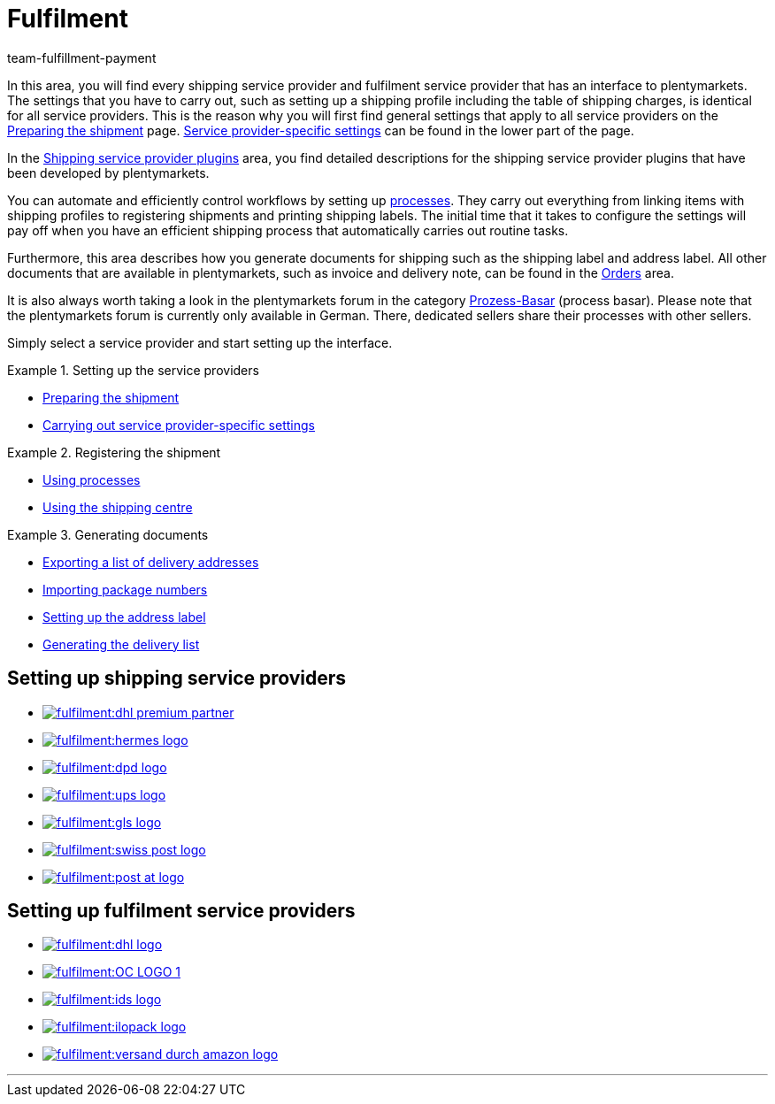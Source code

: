 = Fulfilment
:keywords: Preparing the shipment, using the shipping centre, generating documents
:description: In this area, you will find all relevant information about shipping service providers, fulfilment service providers, shipping processes and shipping profiles.
:author: team-fulfillment-payment

In this area, you will find every shipping service provider and fulfilment service provider that has an interface to plentymarkets. The settings that you have to carry out, such as setting up a shipping profile including the table of shipping charges, is identical for all service providers. This is the reason why you will first find general settings that apply to all service providers on the xref:fulfilment:preparing-the-shipment.adoc#[Preparing the shipment] page. xref:fulfilment:preparing-the-shipment.adoc#2500[Service provider-specific settings] can be found in the lower part of the page.

In the xref:fulfilment:shipping-service-provider-plugins.adoc#[Shipping service provider plugins] area, you find detailed descriptions for the shipping service provider plugins that have been developed by plentymarkets.

You can automate and efficiently control workflows by setting up xref:automation:setting-up-processes.adoc#[processes]. They carry out everything from linking items with shipping profiles to registering shipments and printing shipping labels. The initial time that it takes to configure the settings will pay off when you have an efficient shipping process that automatically carries out routine tasks.

Furthermore, this area describes how you generate documents for shipping such as the shipping label and address label. All other documents that are available in plentymarkets, such as invoice and delivery note, can be found in the xref:orders:orders.adoc#[Orders] area.

It is also always worth taking a look in the plentymarkets forum in the category link:https://forum.plentymarkets.com/t/star-neu-der-prozess-basar/1093[Prozess-Basar^] (process basar). Please note that the plentymarkets forum is currently only available in German. There, dedicated sellers share their processes with other sellers.

Simply select a service provider and start setting up the interface.

[.row]
====
[.col-md-4]
.Setting up the service providers
=====
* xref:fulfilment:preparing-the-shipment.adoc#[Preparing the shipment]
* xref:fulfilment:preparing-the-shipment.adoc#2500[Carrying out service provider-specific settings]
=====

[.col-md-4]
.Registering the shipment
=====
* xref:automation:setting-up-processes.adoc#[Using processes]
* xref:fulfilment:shipping-centre-2-0.adoc#[Using the shipping centre]
=====

[.col-md-4]
.Generating documents
=====
* xref:fulfilment:generating-documents.adoc#export-list-of-delivery-addresses[Exporting a list of delivery addresses]
* xref:fulfilment:generating-documents.adoc#import-package-numbers[Importing package numbers]
* xref:fulfilment:generating-documents.adoc#set-up-address-label[Setting up the address label]
* xref:fulfilment:generating-documents.adoc#delivery-list[Generating the delivery list]
=====
====

[discrete]
== Setting up shipping service providers

[.logoList]
* xref:fulfilment:preparing-the-shipment.adoc#2900[image:fulfilment:dhl-premium-partner.png[]]
* xref:fulfilment:preparing-the-shipment.adoc#3900[image:fulfilment:hermes-logo.png[]]
* xref:fulfilment:preparing-the-shipment.adoc#3500[image:fulfilment:dpd-logo.png[]]
* xref:fulfilment:preparing-the-shipment.adoc#4400[image:fulfilment:ups-logo.png[]]

[.logoList]
* xref:fulfilment:preparing-the-shipment.adoc#3800[image:fulfilment:gls-logo.png[]]
* xref:fulfilment:preparing-the-shipment.adoc#4300[image:fulfilment:swiss-post-logo.png[]]
* xref:fulfilment:preparing-the-shipment.adoc#3700[image:fulfilment:post-at-logo.png[]]

[discrete]
== Setting up fulfilment service providers

[.logoList]
* xref:fulfilment:preparing-the-shipment.adoc#4800[image:fulfilment:dhl-logo.png[]]
* xref:fulfilment:preparing-the-shipment.adoc#5550[image:fulfilment:OC-LOGO-1.png[]]
* xref:fulfilment:preparing-the-shipment.adoc#5400[image:fulfilment:ids-logo.png[]]
* xref:fulfilment:preparing-the-shipment.adoc#5500[image:fulfilment:ilopack-logo.png[]]
* xref:fulfilment:preparing-the-shipment.adoc#5600[image:fulfilment:versand-durch-amazon-logo.png[]]

'''
